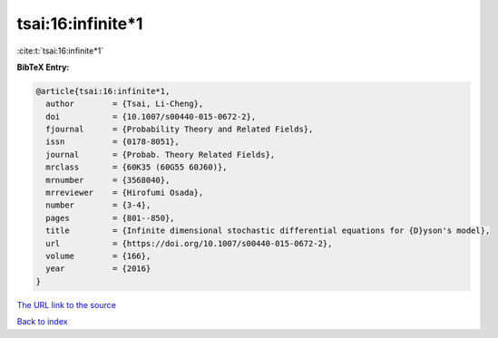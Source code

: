 tsai:16:infinite*1
==================

:cite:t:`tsai:16:infinite*1`

**BibTeX Entry:**

.. code-block:: bibtex

   @article{tsai:16:infinite*1,
     author        = {Tsai, Li-Cheng},
     doi           = {10.1007/s00440-015-0672-2},
     fjournal      = {Probability Theory and Related Fields},
     issn          = {0178-8051},
     journal       = {Probab. Theory Related Fields},
     mrclass       = {60K35 (60G55 60J60)},
     mrnumber      = {3568040},
     mrreviewer    = {Hirofumi Osada},
     number        = {3-4},
     pages         = {801--850},
     title         = {Infinite dimensional stochastic differential equations for {D}yson's model},
     url           = {https://doi.org/10.1007/s00440-015-0672-2},
     volume        = {166},
     year          = {2016}
   }

`The URL link to the source <https://doi.org/10.1007/s00440-015-0672-2>`__


`Back to index <../By-Cite-Keys.html>`__
